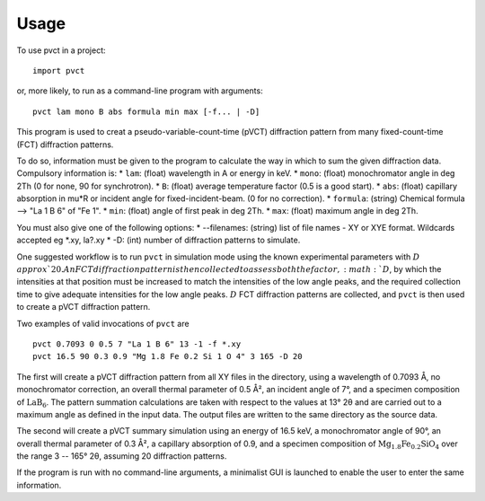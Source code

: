=====
Usage
=====

To use pvct in a project::

	import pvct

or, more likely, to run as a command-line program with arguments::

	pvct lam mono B abs formula min max [-f... | -D]


This program is used to creat a pseudo-variable-count-time (pVCT) diffraction pattern from many fixed-count-time (FCT)
diffraction patterns.

To do so, information must be given to the program to calculate the way in which to sum the given diffraction data.
Compulsory information is:
* ``lam``: (float) wavelength in A or energy in keV.
* ``mono``: (float) monochromator angle in deg 2Th (0 for none, 90 for synchrotron).
* ``B``: (float) average temperature factor (0.5 is a good start).
* ``abs``: (float) capillary absorption in mu*R or incident angle for fixed-incident-beam. (0 for no correction).
* ``formula``: (string) Chemical formula --> \"La 1 B 6\" of \"Fe 1\".
* ``min``: (float) angle of first peak in deg 2Th.
* ``max``: (float) maximum angle in deg 2Th.
  
You must also give one of the following options:
* --filenames: (string) list of file names - XY or XYE format. Wildcards accepted eg *.xy, la?.xy
* -D: (int) number of diffraction patterns to simulate.

One suggested workflow is to run ``pvct`` in simulation mode using the known experimental parameters with :math:`D\\approx`$ 20. An FCT diffraction pattern is then collected to assess both the factor, :math:`D`, by which the intensities at that position must be increased to match the intensities of the low angle peaks, and the required collection time to give adequate intensities for the low angle peaks. :math:`D` FCT diffraction patterns are collected, and ``pvct`` is then used to create a pVCT diffraction pattern. 

Two examples of valid invocations of ``pvct`` are ::

	pvct 0.7093 0 0.5 7 "La 1 B 6" 13 -1 -f *.xy
	pvct 16.5 90 0.3 0.9 "Mg 1.8 Fe 0.2 Si 1 O 4" 3 165 -D 20

The first will create a pVCT diffraction pattern from all XY files in the directory, using a wavelength of 0.7093 Å, no monochromator correction, an overall thermal parameter of 0.5 Å², an incident angle of 7°, and a specimen composition of :math:`\mathrm{LaB}_6`. The pattern summation calculations are taken with respect to the values at 13° 2θ and are carried out to a maximum angle as defined in the input data. The output files are written to the same directory as the source data.

The second will create a pVCT summary simulation using an energy of 16.5 keV, a monochromator angle of 90°, an overall thermal parameter of 0.3 Å², a capillary absorption of 0.9, and a specimen composition of :math:`\mathrm{Mg_{1.8}Fe_{0.2}SiO_4}` over the range 3 -- 165° 2θ, assuming 20 diffraction patterns.

If the program is run with no command-line arguments, a minimalist GUI is launched to enable the user to enter the same information.